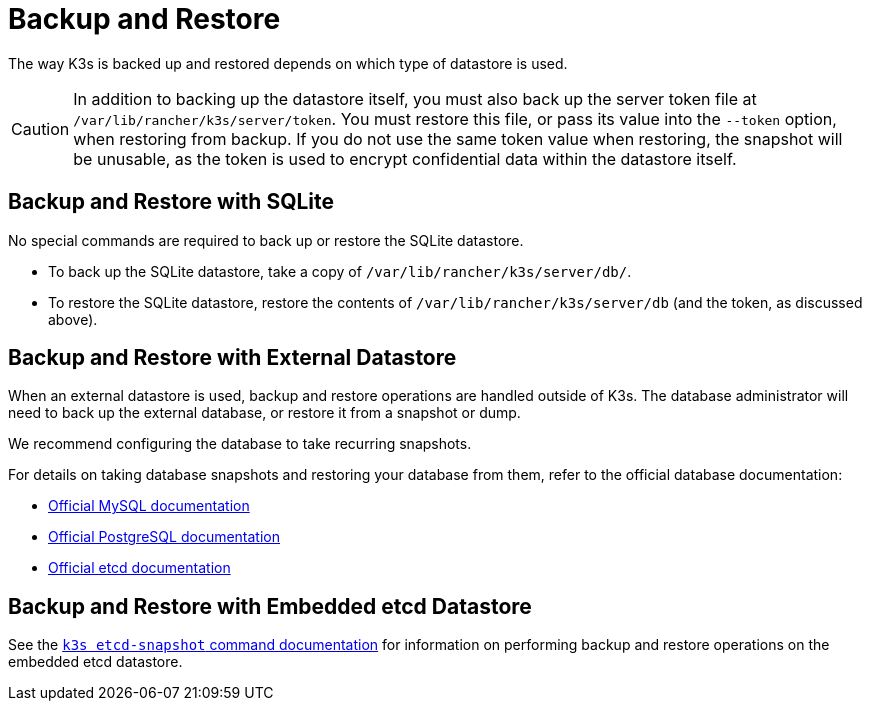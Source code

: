 = Backup and Restore

The way K3s is backed up and restored depends on which type of datastore is used.

[CAUTION]
====
In addition to backing up the datastore itself, you must also back up the server token file at `/var/lib/rancher/k3s/server/token`.
You must restore this file, or pass its value into the `--token` option, when restoring from backup.
If you do not use the same token value when restoring, the snapshot will be unusable, as the token is used to encrypt confidential data within the datastore itself.
====


== Backup and Restore with SQLite

No special commands are required to back up or restore the SQLite datastore.

* To back up the SQLite datastore, take a copy of `/var/lib/rancher/k3s/server/db/`.
* To restore the SQLite datastore, restore the contents of `/var/lib/rancher/k3s/server/db` (and the token, as discussed above).

== Backup and Restore with External Datastore

When an external datastore is used, backup and restore operations are handled outside of K3s. The database administrator will need to back up the external database, or restore it from a snapshot or dump.

We recommend configuring the database to take recurring snapshots.

For details on taking database snapshots and restoring your database from them, refer to the official database documentation:

* https://dev.mysql.com/doc/refman/8.0/en/replication-snapshot-method.html[Official MySQL documentation]
* https://www.postgresql.org/docs/8.3/backup-dump.html[Official PostgreSQL documentation]
* https://etcd.io/docs/latest/op-guide/recovery/[Official etcd documentation]

== Backup and Restore with Embedded etcd Datastore

See the xref:../cli/etcd-snapshot.adoc[`k3s etcd-snapshot` command documentation] for information on performing backup and restore operations on the embedded etcd datastore.
